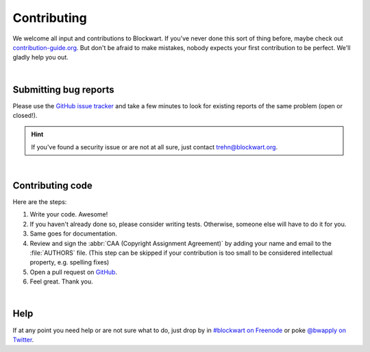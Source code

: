 .. _dev_contrib:

============
Contributing
============

We welcome all input and contributions to Blockwart. If you've never done this sort of thing before, maybe check out `contribution-guide.org <http://www.contribution-guide.org>`_. But don't be afraid to make mistakes, nobody expects your first contribution to be perfect. We'll gladly help you out.

|

Submitting bug reports
######################

Please use the `GitHub issue tracker <https://github.com/trehn/blockwart/issues>`_ and take a few minutes to look for existing reports of the same problem (open or closed!).

.. hint::

	If you've found a security issue or are not at all sure, just contact `trehn@blockwart.org <mailto:trehn@blockwart.org>`_.

|

Contributing code
#################

Here are the steps:

1. Write your code. Awesome!
2. If you haven't already done so, please consider writing tests. Otherwise, someone else will have to do it for you.
3. Same goes for documentation.
4. Review and sign the :abbr:`CAA (Copyright Assignment Agreement)` by adding your name and email to the :file:`AUTHORS` file. (This step can be skipped if your contribution is too small to be considered intellectual property, e.g. spelling fixes)
5. Open a pull request on `GitHub <https://github.com/trehn/blockwart>`_.
6. Feel great. Thank you.

|

Help
####

If at any point you need help or are not sure what to do, just drop by in `#blockwart on Freenode <irc://chat.freenode.net/blockwart>`_ or poke `@bwapply on Twitter <https://twitter.com/bwapply>`_.
